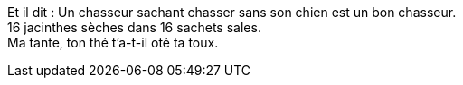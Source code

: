 Et il dit : Un chasseur sachant chasser sans son chien est un bon chasseur. +
16 jacinthes sèches dans 16 sachets sales. +
Ma tante, ton thé t'a-t-il oté ta toux.
